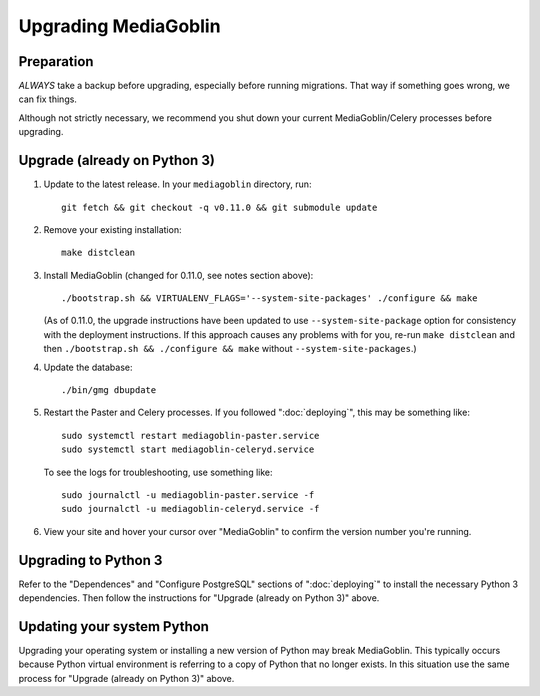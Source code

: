 .. MediaGoblin Documentation

   Written in 2020 by MediaGoblin contributors

   To the extent possible under law, the author(s) have dedicated all
   copyright and related and neighboring rights to this software to
   the public domain worldwide. This software is distributed without
   any warranty.

   You should have received a copy of the CC0 Public Domain
   Dedication along with this software. If not, see
   <http://creativecommons.org/publicdomain/zero/1.0/>.

======================
 Upgrading MediaGoblin
======================

Preparation
-----------

*ALWAYS* take a backup before upgrading, especially before running migrations. That
way if something goes wrong, we can fix things.

Although not strictly necessary, we recommend you shut down your current
MediaGoblin/Celery processes before upgrading.


Upgrade (already on Python 3)
-----------------------------

1. Update to the latest release.  In your ``mediagoblin`` directory, run::

     git fetch && git checkout -q v0.11.0 && git submodule update

2. Remove your existing installation::

     make distclean

3. Install MediaGoblin (changed for 0.11.0, see notes section above)::

     ./bootstrap.sh && VIRTUALENV_FLAGS='--system-site-packages' ./configure && make

   (As of 0.11.0, the upgrade instructions have been updated to use
   ``--system-site-package`` option for consistency with the deployment
   instructions. If this approach causes any problems with for you, re-run
   ``make distclean`` and then ``./bootstrap.sh && ./configure && make`` without
   ``--system-site-packages``.)

4. Update the database::

     ./bin/gmg dbupdate

5. Restart the Paster and Celery processes. If you followed ":doc:`deploying`",
   this may be something like::

     sudo systemctl restart mediagoblin-paster.service
     sudo systemctl start mediagoblin-celeryd.service

   To see the logs for troubleshooting, use something like::

     sudo journalctl -u mediagoblin-paster.service -f
     sudo journalctl -u mediagoblin-celeryd.service -f

6. View your site and hover your cursor over "MediaGoblin" to confirm the
   version number you're running.


Upgrading to Python 3
---------------------

Refer to the "Dependences" and "Configure PostgreSQL" sections of
":doc:`deploying`" to install the necessary Python 3 dependencies. Then follow
the instructions for "Upgrade (already on Python 3)" above.


Updating your system Python
---------------------------

Upgrading your operating system or installing a new version of Python may break
MediaGoblin. This typically occurs because Python virtual environment is
referring to a copy of Python that no longer exists. In this situation use the
same process for "Upgrade (already on Python 3)" above.
